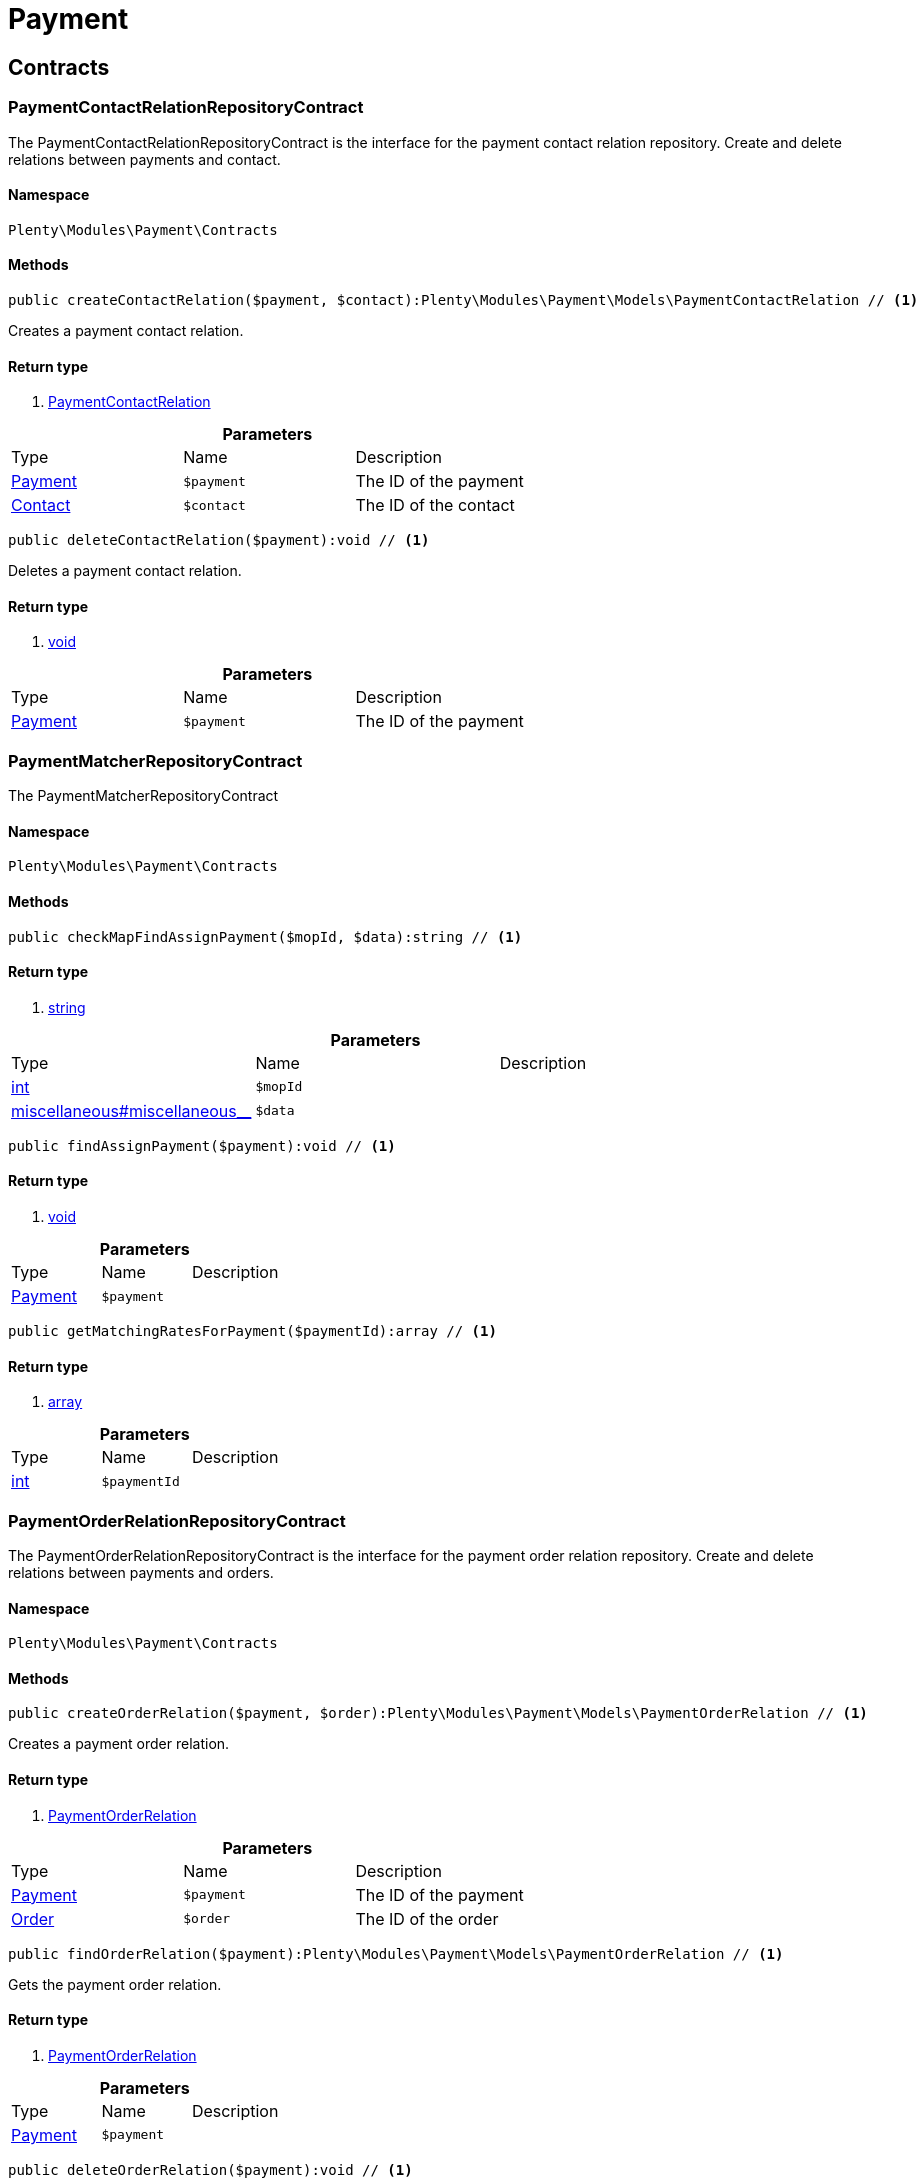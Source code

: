 :table-caption!:
:example-caption!:
:source-highlighter: prettify

[[payment_payment]]
= Payment

[[payment_payment_contracts]]
==  Contracts
=== PaymentContactRelationRepositoryContract

The PaymentContactRelationRepositoryContract is the interface for the payment contact relation repository. Create and delete relations between payments and contact.


==== Namespace

`Plenty\Modules\Payment\Contracts`






==== Methods

[source%nowrap, php]
----

public createContactRelation($payment, $contact):Plenty\Modules\Payment\Models\PaymentContactRelation // <1>

----


    
Creates a payment contact relation.


==== Return type
    
<1> link:payment#payment_models_paymentcontactrelation[PaymentContactRelation^]

    

.*Parameters*
|===
|Type |Name |Description
|link:payment#payment_models_payment[Payment^]

a|`$payment`
|The ID of the payment

|link:account#account_models_contact[Contact^]

a|`$contact`
|The ID of the contact
|===


[source%nowrap, php]
----

public deleteContactRelation($payment):void // <1>

----


    
Deletes a payment contact relation.


==== Return type
    
<1> link:miscellaneous#miscellaneous__void[void^]

    

.*Parameters*
|===
|Type |Name |Description
|link:payment#payment_models_payment[Payment^]

a|`$payment`
|The ID of the payment
|===



=== PaymentMatcherRepositoryContract

The PaymentMatcherRepositoryContract


==== Namespace

`Plenty\Modules\Payment\Contracts`






==== Methods

[source%nowrap, php]
----

public checkMapFindAssignPayment($mopId, $data):string // <1>

----


    



==== Return type
    
<1> link:http://php.net/string[string^]
    

.*Parameters*
|===
|Type |Name |Description
|link:http://php.net/int[int^]
a|`$mopId`
|

|link:miscellaneous#miscellaneous__[^]

a|`$data`
|
|===


[source%nowrap, php]
----

public findAssignPayment($payment):void // <1>

----


    



==== Return type
    
<1> link:miscellaneous#miscellaneous__void[void^]

    

.*Parameters*
|===
|Type |Name |Description
|link:payment#payment_models_payment[Payment^]

a|`$payment`
|
|===


[source%nowrap, php]
----

public getMatchingRatesForPayment($paymentId):array // <1>

----


    



==== Return type
    
<1> link:http://php.net/array[array^]
    

.*Parameters*
|===
|Type |Name |Description
|link:http://php.net/int[int^]
a|`$paymentId`
|
|===



=== PaymentOrderRelationRepositoryContract

The PaymentOrderRelationRepositoryContract is the interface for the payment order relation repository. Create and delete relations between payments and orders.


==== Namespace

`Plenty\Modules\Payment\Contracts`






==== Methods

[source%nowrap, php]
----

public createOrderRelation($payment, $order):Plenty\Modules\Payment\Models\PaymentOrderRelation // <1>

----


    
Creates a payment order relation.


==== Return type
    
<1> link:payment#payment_models_paymentorderrelation[PaymentOrderRelation^]

    

.*Parameters*
|===
|Type |Name |Description
|link:payment#payment_models_payment[Payment^]

a|`$payment`
|The ID of the payment

|link:order#order_models_order[Order^]

a|`$order`
|The ID of the order
|===


[source%nowrap, php]
----

public findOrderRelation($payment):Plenty\Modules\Payment\Models\PaymentOrderRelation // <1>

----


    
Gets the payment order relation.


==== Return type
    
<1> link:payment#payment_models_paymentorderrelation[PaymentOrderRelation^]

    

.*Parameters*
|===
|Type |Name |Description
|link:payment#payment_models_payment[Payment^]

a|`$payment`
|
|===


[source%nowrap, php]
----

public deleteOrderRelation($payment):void // <1>

----


    
Deletes a payment order relation.


==== Return type
    
<1> link:miscellaneous#miscellaneous__void[void^]

    

.*Parameters*
|===
|Type |Name |Description
|link:payment#payment_models_payment[Payment^]

a|`$payment`
|The ID of the payment
|===


[source%nowrap, php]
----

public createOrderRelationWithValidation($paymentId, $orderId):Plenty\Modules\Payment\Models\PaymentOrderRelation // <1>

----


    
Assign a payment to an order ID if order ID is valid and order ID doesn&#039;t have a payment assigned.


==== Return type
    
<1> link:payment#payment_models_paymentorderrelation[PaymentOrderRelation^]

    

.*Parameters*
|===
|Type |Name |Description
|link:http://php.net/int[int^]
a|`$paymentId`
|

|link:http://php.net/int[int^]
a|`$orderId`
|
|===


[source%nowrap, php]
----

public autoAssignPayments($paymentIds):array // <1>

----


    
Bulk auto assign payments


==== Return type
    
<1> link:http://php.net/array[array^]
    

.*Parameters*
|===
|Type |Name |Description
|link:http://php.net/array[array^]
a|`$paymentIds`
|
|===



=== PaymentPropertyRepositoryContract

The PaymentPropertyRepositoryContract is the interface for the payment property repository. List, get, create and update payment properties.


==== Namespace

`Plenty\Modules\Payment\Contracts`






==== Methods

[source%nowrap, php]
----

public all():array // <1>

----


    
Lists properties.


==== Return type
    
<1> link:http://php.net/array[array^]
    

[source%nowrap, php]
----

public findByPropertyId($propertyId):array // <1>

----


    
Gets a property. The ID of the payment property must be specified.


==== Return type
    
<1> link:http://php.net/array[array^]
    

.*Parameters*
|===
|Type |Name |Description
|link:http://php.net/int[int^]
a|`$propertyId`
|The ID of the payment property
|===


[source%nowrap, php]
----

public allByPaymentId($paymentId):array // <1>

----


    
Lists properties of a payment. The ID of the payment must be specified.


==== Return type
    
<1> link:http://php.net/array[array^]
    

.*Parameters*
|===
|Type |Name |Description
|link:http://php.net/int[int^]
a|`$paymentId`
|The ID of the payment
|===


[source%nowrap, php]
----

public allByTypeId($typeId):array // <1>

----


    
Lists properties of a property type. The ID of the property type must be specified.


==== Return type
    
<1> link:http://php.net/array[array^]
    

.*Parameters*
|===
|Type |Name |Description
|link:http://php.net/int[int^]
a|`$typeId`
|The ID of the payment property type. The following property types are available:
<ul>
    <li>Transaction ID = 1</li>
    <li>Reference ID = 2</li>
    <li>Booking text = 3</li>
    <li>Transaction password = 4</li>
    <li>Transaction code = 5</li>
    <li>Authorisation ID = 6</li>
    <li>Capture ID = 7</li>
    <li>Refund ID = 8</li>
    <li>Credit note ID = 9</li>
    <li>Order reference = 10</li>
    <li>Name of the sender = 11</li>
    <li>Email of the sender = 12</li>
    <li>The sender's sort code = 13</li>
    <li>The sender's bank name = 14</li>
    <li>The sender's bank account number = 15</li>
    <li>The holder of the bank account = 16</li>
    <li>The country of the sender's bank account = 17</li>
    <li>The sender's IBAN = 18</li>
    <li>The sender's BIC = 19</li>
    <li>Name of the recipient = 20</li>
    <li>The recipient's bank account = 21</li>
    <li>Reference text of the payment = 22</li>
    <li>Payment origin = 23</li>
    <li>Shipping address ID = 24</li>
    <li>Invoice address ID = 25</li>
    <li>Item buyer = 26</li>
    <li>Item number = 27</li>
    <li>Item transaction ID = 28</li>
    <li>External transaction type = 29</li>
    <li>External transaction status = 30</li>
</ul>
|===


[source%nowrap, php]
----

public findByCreatedDateInterval($startDate, $endDate):array // <1>

----


    
Lists properties by creation date. The start and the end of the date range must be specified.


==== Return type
    
<1> link:http://php.net/array[array^]
    

.*Parameters*
|===
|Type |Name |Description
|link:http://php.net/string[string^]
a|`$startDate`
|The start date of the date range for the date of creation of the property

|link:http://php.net/string[string^]
a|`$endDate`
|The end date of the date range for the date of creation of the property
|===


[source%nowrap, php]
----

public createProperty($data):Plenty\Modules\Payment\Models\PaymentProperty // <1>

----


    
Creates a payment property.


==== Return type
    
<1> link:payment#payment_models_paymentproperty[PaymentProperty^]

    

.*Parameters*
|===
|Type |Name |Description
|link:miscellaneous#miscellaneous__[^]

a|`$data`
|
|===


[source%nowrap, php]
----

public changeProperty($data):Plenty\Modules\Payment\Models\PaymentProperty // <1>

----


    
Updates a payment property.


==== Return type
    
<1> link:payment#payment_models_paymentproperty[PaymentProperty^]

    

.*Parameters*
|===
|Type |Name |Description
|link:payment#payment_models_paymentproperty[PaymentProperty^]

a|`$data`
|
|===



=== PaymentPropertyTypeNameRepositoryContract

The PaymentPropertyTypeNameRepositoryContract is the interface for the repository of payment property type names. List, get, create and update payment property names.


==== Namespace

`Plenty\Modules\Payment\Contracts`






==== Methods

[source%nowrap, php]
----

public allTypeNames($lang):array // <1>

----


    
Lists payment property type names. The language of the property type names must be specified.


==== Return type
    
<1> link:http://php.net/array[array^]
    

.*Parameters*
|===
|Type |Name |Description
|link:http://php.net/string[string^]
a|`$lang`
|The language of the payment property type name
|===


[source%nowrap, php]
----

public findByNameId($nameId):array // <1>

----


    
Finds a payment property type name. The ID of the payment property type name must be specified.


==== Return type
    
<1> link:http://php.net/array[array^]
    

.*Parameters*
|===
|Type |Name |Description
|link:http://php.net/int[int^]
a|`$nameId`
|The ID of the payment property type name
|===


[source%nowrap, php]
----

public createTypeName($data):Plenty\Modules\Payment\Models\PaymentPropertyTypeName // <1>

----


    
Creates a payment property type name.


==== Return type
    
<1> link:payment#payment_models_paymentpropertytypename[PaymentPropertyTypeName^]

    

.*Parameters*
|===
|Type |Name |Description
|link:miscellaneous#miscellaneous__[^]

a|`$data`
|
|===


[source%nowrap, php]
----

public changeProperty($data):array // <1>

----


    
Updates a payment property type name.


==== Return type
    
<1> link:http://php.net/array[array^]
    

.*Parameters*
|===
|Type |Name |Description
|link:miscellaneous#miscellaneous__[^]

a|`$data`
|
|===



=== PaymentPropertyTypeRepositoryContract

The PaymentPropertyTypeRepositoryContract is the interface for the payment property type repository. List, get, create and update payment properties.


==== Namespace

`Plenty\Modules\Payment\Contracts`






==== Methods

[source%nowrap, php]
----

public allTypes($lang):array // <1>

----


    
Lists payment property types. The language of the property type must be specified.


==== Return type
    
<1> link:http://php.net/array[array^]
    

.*Parameters*
|===
|Type |Name |Description
|link:http://php.net/string[string^]
a|`$lang`
|The language of the payment property type
|===


[source%nowrap, php]
----

public findTypesById($id, $lang):array // <1>

----


    
Gets a payment property type. The ID of the property type must be specified.


==== Return type
    
<1> link:http://php.net/array[array^]
    

.*Parameters*
|===
|Type |Name |Description
|link:http://php.net/int[int^]
a|`$id`
|The ID of the payment property type. The following property types are available:
<ul>
    <li>Transaction ID = 1</li>
    <li>Reference ID = 2</li>
    <li>Booking text = 3</li>
    <li>Transaction password = 4</li>
    <li>Transaction code = 5</li>
    <li>Authorisation ID = 6</li>
    <li>Capture ID = 7</li>
    <li>Refund ID = 8</li>
    <li>Credit note ID = 9</li>
    <li>Order reference = 10</li>
    <li>Name of the sender = 11</li>
    <li>Email of the sender = 12</li>
    <li>The sender's sort code = 13</li>
    <li>The sender's bank name = 14</li>
    <li>The sender's bank account number = 15</li>
    <li>The holder of the bank account = 16</li>
    <li>The country of the sender's bank account = 17</li>
    <li>The sender's IBAN = 18</li>
    <li>The sender's BIC = 19</li>
    <li>Name of the recipient = 20</li>
    <li>The recipient's bank account = 21</li>
    <li>Reference text of the payment = 22</li>
    <li>Payment origin = 23</li>
    <li>Shipping address ID = 24</li>
    <li>Invoice address ID = 25</li>
    <li>Item buyer = 26</li>
    <li>Item number = 27</li>
    <li>Item transaction ID = 28</li>
    <li>External transaction type = 29</li>
    <li>External transaction status = 30</li>
</ul>

|link:http://php.net/string[string^]
a|`$lang`
|The language of the payment property type
|===


[source%nowrap, php]
----

public createType($data):Plenty\Modules\Payment\Models\PaymentPropertyType // <1>

----


    
Creates a payment property type.


==== Return type
    
<1> link:payment#payment_models_paymentpropertytype[PaymentPropertyType^]

    

.*Parameters*
|===
|Type |Name |Description
|link:miscellaneous#miscellaneous__[^]

a|`$data`
|
|===


[source%nowrap, php]
----

public changeProperty($data):Plenty\Modules\Payment\Models\PaymentPropertyType // <1>

----


    
Updates a payment property type.


==== Return type
    
<1> link:payment#payment_models_paymentpropertytype[PaymentPropertyType^]

    

.*Parameters*
|===
|Type |Name |Description
|link:miscellaneous#miscellaneous__[^]

a|`$data`
|
|===



=== PaymentRepositoryContract

The PaymentRepositoryContract is the interface for the payment repository. List, get, create and update payments. Payments can come into plentymarkets automatically or can be booked manually. Existing payments can be filtered by payment method, by ID, by payment status, by transaction type, by order or by date. Existing payments can also be updated.


==== Namespace

`Plenty\Modules\Payment\Contracts`






==== Methods

[source%nowrap, php]
----

public getAll($itemsPerPage = 50, $page = 1):array // <1>

----


    
Lists payments.


==== Return type
    
<1> link:http://php.net/array[array^]
    

.*Parameters*
|===
|Type |Name |Description
|link:http://php.net/int[int^]
a|`$itemsPerPage`
|The number of items to list per page

|link:http://php.net/int[int^]
a|`$page`
|The page of results to search for
|===


[source%nowrap, php]
----

public search($page = 1, $itemsPerPage = \Plenty\Modules\Payment\Models\Payment::MAX_ITEMS_PER_PAGE, $with = []):Plenty\Repositories\Models\PaginatedResult // <1>

----


    



==== Return type
    
<1> link:miscellaneous#miscellaneous_models_paginatedresult[PaginatedResult^]

    

.*Parameters*
|===
|Type |Name |Description
|link:http://php.net/int[int^]
a|`$page`
|The shown page. Default value is 1.

|link:http://php.net/int[int^]
a|`$itemsPerPage`
|The items shown per page. Default value is 50.

|link:http://php.net/array[array^]
a|`$with`
|The relations to be loaded.
|===


[source%nowrap, php]
----

public getPaymentById($paymentId):Plenty\Modules\Payment\Models\Payment // <1>

----


    
Gets a payment. The ID of the payment must be specified.


==== Return type
    
<1> link:payment#payment_models_payment[Payment^]

    

.*Parameters*
|===
|Type |Name |Description
|link:http://php.net/int[int^]
a|`$paymentId`
|The ID of the payment
|===


[source%nowrap, php]
----

public getPaymentsByMethodId($methodId, $itemsPerPage = 50, $page = 1):array // <1>

----


    
Lists payments of a payment method. The ID of the payment method must be specified.


==== Return type
    
<1> link:http://php.net/array[array^]
    

.*Parameters*
|===
|Type |Name |Description
|link:http://php.net/int[int^]
a|`$methodId`
|The ID of the payment method

|link:http://php.net/int[int^]
a|`$itemsPerPage`
|The number of items to list per page

|link:http://php.net/int[int^]
a|`$page`
|The page of results to search for
|===


[source%nowrap, php]
----

public getPaymentsByStatusId($statusId, $itemsPerPage = 50, $page = 1):array // <1>

----


    
Lists payments of a payment status. The ID of the payment status must be specified.


==== Return type
    
<1> link:http://php.net/array[array^]
    

.*Parameters*
|===
|Type |Name |Description
|link:http://php.net/int[int^]
a|`$statusId`
|The ID of the payment status

|link:http://php.net/int[int^]
a|`$itemsPerPage`
|The number of items to list per page

|link:http://php.net/int[int^]
a|`$page`
|The page of results to search for
|===


[source%nowrap, php]
----

public getPaymentsByTransactionType($transactionType, $itemsPerPage = 50, $page = 1):array // <1>

----


    
Lists payments of a transaction type. The transaction type must be specified.


==== Return type
    
<1> link:http://php.net/array[array^]
    

.*Parameters*
|===
|Type |Name |Description
|link:http://php.net/int[int^]
a|`$transactionType`
|The transaction type of the payment

|link:http://php.net/int[int^]
a|`$itemsPerPage`
|The number of items to list per page

|link:http://php.net/int[int^]
a|`$page`
|The page of results to search for
|===


[source%nowrap, php]
----

public getPaymentsByOrderId($orderId):array // <1>

----


    
Lists payments of an order. The ID of the order must be specified.


==== Return type
    
<1> link:http://php.net/array[array^]
    

.*Parameters*
|===
|Type |Name |Description
|link:http://php.net/int[int^]
a|`$orderId`
|The ID of the order
|===


[source%nowrap, php]
----

public getPaymentsByImportDateInterval($startDate, $endDate, $itemsPerPage = 50, $page = 1):array // <1>

----


    
Lists payments by import date. The start and the end of the date range must be specified.


==== Return type
    
<1> link:http://php.net/array[array^]
    

.*Parameters*
|===
|Type |Name |Description
|link:http://php.net/string[string^]
a|`$startDate`
|The start date of the date range for the import date of the payment

|link:http://php.net/string[string^]
a|`$endDate`
|The end date of the date range for the import date of the payment

|link:http://php.net/int[int^]
a|`$itemsPerPage`
|The number of items to list per page

|link:http://php.net/int[int^]
a|`$page`
|The page of results to search for
|===


[source%nowrap, php]
----

public getPaymentsByEntryDateInterval($startDate, $endDate, $itemsPerPage = 50, $page = 1):array // <1>

----


    
Lists payments by entry date. The start and the end of the date range must be specified.


==== Return type
    
<1> link:http://php.net/array[array^]
    

.*Parameters*
|===
|Type |Name |Description
|link:http://php.net/string[string^]
a|`$startDate`
|The start date of the date range for the entry date of the payment

|link:http://php.net/string[string^]
a|`$endDate`
|The end date of the date range for the entry date of the payment

|link:http://php.net/int[int^]
a|`$itemsPerPage`
|The number of items to list per page

|link:http://php.net/int[int^]
a|`$page`
|The page of results to search for
|===


[source%nowrap, php]
----

public getPaymentsByPropertyTypeAndValue($propertyTypeId, $propertyValue, $itemsPerPage = 50, $page = 1):void // <1>

----


    
Lists payments by payment property type and value.


==== Return type
    
<1> link:miscellaneous#miscellaneous__void[void^]

    

.*Parameters*
|===
|Type |Name |Description
|link:http://php.net/int[int^]
a|`$propertyTypeId`
|The property type

|link:miscellaneous#miscellaneous__[^]

a|`$propertyValue`
|The property value

|link:http://php.net/int[int^]
a|`$itemsPerPage`
|The number of items to list per page

|link:http://php.net/int[int^]
a|`$page`
|The page of results to search for
|===


[source%nowrap, php]
----

public createPayment($data):Plenty\Modules\Payment\Models\Payment // <1>

----


    
Creates a payment.


==== Return type
    
<1> link:payment#payment_models_payment[Payment^]

    

.*Parameters*
|===
|Type |Name |Description
|link:miscellaneous#miscellaneous__[^]

a|`$data`
|
|===


[source%nowrap, php]
----

public updatePayment($data):Plenty\Modules\Payment\Models\Payment // <1>

----


    
Updates a payment.


==== Return type
    
<1> link:payment#payment_models_payment[Payment^]

    

.*Parameters*
|===
|Type |Name |Description
|link:miscellaneous#miscellaneous__[^]

a|`$data`
|
|===


[source%nowrap, php]
----

public getStatusConstants():array // <1>

----


    



==== Return type
    
<1> link:http://php.net/array[array^]
    

[source%nowrap, php]
----

public getOriginConstants():array // <1>

----


    



==== Return type
    
<1> link:http://php.net/array[array^]
    

[source%nowrap, php]
----

public deletePayment($paymentId):void // <1>

----


    



==== Return type
    
<1> link:miscellaneous#miscellaneous__void[void^]

    

.*Parameters*
|===
|Type |Name |Description
|link:http://php.net/int[int^]
a|`$paymentId`
|
|===


[source%nowrap, php]
----

public splitAndAssignPayment($paymentId, $orderIds):bool // <1>

----


    
Split and assign a payment to given order IDs


==== Return type
    
<1> link:http://php.net/bool[bool^]
    

.*Parameters*
|===
|Type |Name |Description
|link:http://php.net/int[int^]
a|`$paymentId`
|

|link:http://php.net/array[array^]
a|`$orderIds`
|
|===


[source%nowrap, php]
----

public deletePayments($paymentIds):array // <1>

----


    
Bulk delete payments.


==== Return type
    
<1> link:http://php.net/array[array^]
    

.*Parameters*
|===
|Type |Name |Description
|link:http://php.net/array[array^]
a|`$paymentIds`
|An array containing payment ids. Eg: [ids => [1, 2, 3]]
|===


[source%nowrap, php]
----

public clearCriteria():void // <1>

----


    
Resets all Criteria filters by creating a new instance of the builder object.


==== Return type
    
<1> link:miscellaneous#miscellaneous__void[void^]

    

[source%nowrap, php]
----

public applyCriteriaFromFilters():void // <1>

----


    
Applies criteria classes to the current repository.


==== Return type
    
<1> link:miscellaneous#miscellaneous__void[void^]

    

[source%nowrap, php]
----

public setFilters($filters = []):void // <1>

----


    
Sets the filter array.


==== Return type
    
<1> link:miscellaneous#miscellaneous__void[void^]

    

.*Parameters*
|===
|Type |Name |Description
|link:http://php.net/array[array^]
a|`$filters`
|
|===


[source%nowrap, php]
----

public getFilters():void // <1>

----


    
Returns the filter array.


==== Return type
    
<1> link:miscellaneous#miscellaneous__void[void^]

    

[source%nowrap, php]
----

public getConditions():void // <1>

----


    
Returns a collection of parsed filters as Condition object


==== Return type
    
<1> link:miscellaneous#miscellaneous__void[void^]

    

[source%nowrap, php]
----

public clearFilters():void // <1>

----


    
Clears the filter array.


==== Return type
    
<1> link:miscellaneous#miscellaneous__void[void^]

    

[[payment_payment_models]]
==  Models
=== Payment

The payment model


==== Namespace

`Plenty\Modules\Payment\Models`





.Properties
|===
|Type |Name |Description

|link:http://php.net/int[int^]
    |id
    |The ID of the payment
|link:http://php.net/float[float^]
    |amount
    |The amount of the payment
|link:http://php.net/float[float^]
    |exchangeRatio
    |The exchange rate. Exchange rates are used if the default currency saved in plentymarkets differs from the currency of the order.
|link:http://php.net/int[int^]
    |parentId
    |The ID of the parent payment
|link:http://php.net/int[int^]
    |deleted
    |A deleted payment. Deleted payments have the value 1 and are not displayed in the plentymarkets back end.
|link:http://php.net/int[int^]
    |unaccountable
    |An unassigned payment. Unassigned payments have the value 1.
|link:http://php.net/string[string^]
    |currency
    |The currency of the payment in ISO 4217 code.
|link:http://php.net/string[string^]
    |type
    |The payment type. Available types are credit and debit.
|link:http://php.net/string[string^]
    |hash
    |The hash code of the payment. The hash code consists of 32 characters and is automatically generated.
|link:http://php.net/int[int^]
    |origin
    |The origin of the payment. The following origins are available:
<ul>
    <li>Undefined = 0</li>
    <li>System = 1</li>
    <li>Manually = 2</li>
    <li>SOAP = 3</li>
    <li>Import = 4</li>
    <li>Split payment = 5</li>
    <li>Plugin = 6</li>
    <li>POS = 7</li>
</ul>
|link:http://php.net/string[string^]
    |receivedAt
    |The time the payment was received
|link:http://php.net/string[string^]
    |importedAt
    |The time the payment was imported
|link:http://php.net/int[int^]
    |status
    |The <a href="https://developers.plentymarkets.com/rest-doc/introduction#payment-statuses"  target="_blank">status</a> of the payment
|link:http://php.net/int[int^]
    |transactionType
    |The transaction type of the payment. The following transaction types are available:
<ul>
    <li>Interim transaction report = 1</li>
    <li>Booked payment = 2</li>
    <li>Split payment = 3</li>
</ul>
|link:http://php.net/int[int^]
    |mopId
    |The ID of the payment method
|link:payment#payment_models_payment[Payment^]

    |parent
    |The parent payment
|link:miscellaneous#miscellaneous__[^]

    |children
    |
|link:payment#payment_models_paymentmethod[PaymentMethod^]

    |method
    |The payment method
|link:payment#payment_models_paymentorderrelation[PaymentOrderRelation^]

    |order
    |
|link:http://php.net/array[array^]
    |histories
    |The payment history
|link:http://php.net/array[array^]
    |properties
    |The properties of the payment
|link:http://php.net/bool[bool^]
    |regenerateHash
    |If $regenerateHash is true, regenerate the payment hash value. Default is false.
|link:http://php.net/bool[bool^]
    |updateOrderPaymentStatus
    |If $updateOrderPaymentStatus is true, update the order payment status. Default is false.
|link:http://php.net/bool[bool^]
    |isSystemCurrency
    |If $isSystemCurrency is false, the value will be converted to the standard currency with the provided exchange rate. If $isSystemCurrency is false, the value is not converted. Default is true.
|===


==== Methods

[source%nowrap, php]
----

public toArray()

----


    
Returns this model as an array.




=== PaymentContactRelation

The payment contact relation model


==== Namespace

`Plenty\Modules\Payment\Models`





.Properties
|===
|Type |Name |Description

|link:http://php.net/int[int^]
    |id
    |The ID of the payment order relation
|link:http://php.net/int[int^]
    |paymentId
    |The ID of the payment
|link:http://php.net/int[int^]
    |contactId
    |The ID of the contact
|link:http://php.net/string[string^]
    |assignedAt
    |The time the payment contact relation was assigned
|===


==== Methods

[source%nowrap, php]
----

public toArray()

----


    
Returns this model as an array.




=== PaymentOrderRelation

The payment order relation model


==== Namespace

`Plenty\Modules\Payment\Models`





.Properties
|===
|Type |Name |Description

|link:http://php.net/int[int^]
    |id
    |The ID of the payment order relation
|link:http://php.net/int[int^]
    |paymentId
    |The ID of the payment
|link:http://php.net/int[int^]
    |orderId
    |The ID of the order
|link:http://php.net/string[string^]
    |assignedAt
    |The time the payment order relation was assigned
|===


==== Methods

[source%nowrap, php]
----

public toArray()

----


    
Returns this model as an array.




=== PaymentProperty

The payment property model


==== Namespace

`Plenty\Modules\Payment\Models`





.Properties
|===
|Type |Name |Description

|link:http://php.net/int[int^]
    |id
    |The ID of the payment property
|link:http://php.net/int[int^]
    |paymentId
    |The ID of the payment
|link:http://php.net/int[int^]
    |typeId
    |The ID of the property type. The following property types are available:
<ul>
    <li>Transaction ID = 1</li>
    <li>Reference ID = 2</li>
    <li>Booking text = 3</li>
    <li>Transaction password = 4</li>
    <li>Transaction code = 5</li>
    <li>Authorisation ID = 6</li>
    <li>Capture ID = 7</li>
    <li>Refund ID = 8</li>
    <li>Credit note ID = 9</li>
    <li>Order reference = 10</li>
    <li>Name of the sender = 11</li>
    <li>Email of the sender = 12</li>
    <li>The sender's sort code = 13</li>
    <li>The sender's bank name = 14</li>
    <li>The sender's bank account number = 15</li>
    <li>The holder of the bank account = 16</li>
    <li>The country of the sender's bank account = 17</li>
    <li>The sender's IBAN = 18</li>
    <li>The sender's BIC = 19</li>
    <li>Name of the recipient = 20</li>
    <li>The recipient's bank account = 21</li>
    <li>Reference text of the payment = 22</li>
    <li>Payment origin = 23</li>
    <li>Shipping address ID = 24</li>
    <li>Invoice address ID = 25</li>
    <li>Item buyer = 26</li>
    <li>Item number = 27</li>
    <li>Item transaction ID = 28</li>
    <li>External transaction type = 29</li>
    <li>External transaction status = 30</li>
    <li>The receiver's IBAN = 31</li>
    <li>The receiver's BIC = 32</li>
    <li>Transaction fee = 33</li>
    <li>Transaction lifespan = 34</li>
    <li>Matching rate = 36</li>
</ul>
|link:http://php.net/string[string^]
    |value
    |The value of the property type
|link:payment#payment_models_payment[Payment^]

    |payment
    |
|link:payment#payment_models_paymentpropertytype[PaymentPropertyType^]

    |type
    |
|===


==== Methods

[source%nowrap, php]
----

public toArray()

----


    
Returns this model as an array.




=== PaymentPropertyType

The payment property type model


==== Namespace

`Plenty\Modules\Payment\Models`





.Properties
|===
|Type |Name |Description

|link:http://php.net/int[int^]
    |id
    |The ID of the property type
|link:http://php.net/int[int^]
    |erasable
    |Specifies whether the property type can be deleted. Property types that can be deleted have the value 1. Default property types cannot be deleted.
|link:http://php.net/int[int^]
    |position
    |The position number of the property type
|link:payment#payment_models_paymentpropertytypename[PaymentPropertyTypeName^]

    |name
    |The name of the property type
|===


==== Methods

[source%nowrap, php]
----

public toArray()

----


    
Returns this model as an array.




=== PaymentPropertyTypeName

The payment property type name model


==== Namespace

`Plenty\Modules\Payment\Models`





.Properties
|===
|Type |Name |Description

|link:http://php.net/int[int^]
    |id
    |The ID of the name of the property type
|link:http://php.net/int[int^]
    |typeId
    |The ID of the property type
|link:http://php.net/string[string^]
    |lang
    |The language of the name of the property type
|link:http://php.net/string[string^]
    |name
    |The name of the property type
|===


==== Methods

[source%nowrap, php]
----

public toArray()

----


    
Returns this model as an array.



[[payment_events]]
= Events

[[payment_events_checkout]]
==  Checkout
=== ExecutePayment

The event is triggered when a payment is executed.


==== Namespace

`Plenty\Modules\Payment\Events\Checkout`






==== Methods

[source%nowrap, php]
----

public setOrderId($orderId):Plenty\Modules\Payment\Events\Checkout // <1>

----


    
Updates the ID of the order in the checkout. The ID must be specified.


==== Return type
    
<1> link:payment#payment_events_checkout[Checkout^]

    

.*Parameters*
|===
|Type |Name |Description
|link:http://php.net/int[int^]
a|`$orderId`
|The ID of the order
|===


[source%nowrap, php]
----

public getOrderId():int // <1>

----


    
Gets the ID of the order.


==== Return type
    
<1> link:http://php.net/int[int^]
    

[source%nowrap, php]
----

public setMop($mop):Plenty\Modules\Payment\Events\Checkout // <1>

----


    
Updates the ID of the payment method. The ID must be specified.


==== Return type
    
<1> link:payment#payment_events_checkout[Checkout^]

    

.*Parameters*
|===
|Type |Name |Description
|link:http://php.net/int[int^]
a|`$mop`
|The ID of the payment method
|===


[source%nowrap, php]
----

public getMop():int // <1>

----


    
Gets the ID of the payment method.


==== Return type
    
<1> link:http://php.net/int[int^]
    

[source%nowrap, php]
----

public setType($type):Plenty\Modules\Payment\Events\Checkout // <1>

----


    
Updates the content type.


==== Return type
    
<1> link:payment#payment_events_checkout[Checkout^]

    

.*Parameters*
|===
|Type |Name |Description
|link:http://php.net/string[string^]
a|`$type`
|The <a href="https://developers.plentymarkets.com/dev-doc/payment-plugins#payment-prepare-payment">content type</a> of the payment plugin
|===


[source%nowrap, php]
----

public getType():string // <1>

----


    
Gets the content type.


==== Return type
    
<1> link:http://php.net/string[string^]
    

[source%nowrap, php]
----

public setValue($value):Plenty\Modules\Payment\Events\Checkout // <1>

----


    
Updates the value of the content type.


==== Return type
    
<1> link:payment#payment_events_checkout[Checkout^]

    

.*Parameters*
|===
|Type |Name |Description
|link:http://php.net/string[string^]
a|`$value`
|The value of the content type
|===


[source%nowrap, php]
----

public getValue():string // <1>

----


    
Gets the value of the content type.


==== Return type
    
<1> link:http://php.net/string[string^]
    


=== GetPaymentMethodContent

The event is triggered after the payment method is selected in the checkout.


==== Namespace

`Plenty\Modules\Payment\Events\Checkout`






==== Methods

[source%nowrap, php]
----

public setMop($mop):Plenty\Modules\Payment\Events\Checkout // <1>

----


    
Updates the ID of the payment method. The ID must be specified.


==== Return type
    
<1> link:payment#payment_events_checkout[Checkout^]

    

.*Parameters*
|===
|Type |Name |Description
|link:http://php.net/int[int^]
a|`$mop`
|The ID of the payment method
|===


[source%nowrap, php]
----

public getMop():int // <1>

----


    
Gets the ID of the payment method.


==== Return type
    
<1> link:http://php.net/int[int^]
    

[source%nowrap, php]
----

public setType($type):Plenty\Modules\Payment\Events\Checkout // <1>

----


    
Updates the content type.


==== Return type
    
<1> link:payment#payment_events_checkout[Checkout^]

    

.*Parameters*
|===
|Type |Name |Description
|link:http://php.net/string[string^]
a|`$type`
|The <a href="https://developers.plentymarkets.com/dev-doc/payment-plugins#payment-prepare-payment">content type</a> of the payment plugin
|===


[source%nowrap, php]
----

public getType():string // <1>

----


    
Gets the content type.


==== Return type
    
<1> link:http://php.net/string[string^]
    

[source%nowrap, php]
----

public setValue($value):Plenty\Modules\Payment\Events\Checkout // <1>

----


    
Updates the value of the content type.


==== Return type
    
<1> link:payment#payment_events_checkout[Checkout^]

    

.*Parameters*
|===
|Type |Name |Description
|link:http://php.net/string[string^]
a|`$value`
|The value of the content type
|===


[source%nowrap, php]
----

public getValue():string // <1>

----


    
Gets the value of the content type.


==== Return type
    
<1> link:http://php.net/string[string^]
    

[source%nowrap, php]
----

public setParams($params):Plenty\Modules\Payment\Events\Checkout // <1>

----


    
Updates the parameters. The parameters must be specified.


==== Return type
    
<1> link:payment#payment_events_checkout[Checkout^]

    

.*Parameters*
|===
|Type |Name |Description
|link:miscellaneous#miscellaneous__[^]

a|`$params`
|The parameters
|===


[source%nowrap, php]
----

public getParams():void // <1>

----


    
Gets the parameters.


==== Return type
    
<1> link:miscellaneous#miscellaneous__void[void^]

    

[[payment_history]]
= History

[[payment_history_contracts]]
==  Contracts
=== PaymentHistoryRepositoryContract

The PaymentHistoryRepositoryContract is the interface for the payment history repository. Get and create the payment history.


==== Namespace

`Plenty\Modules\Payment\History\Contracts`






==== Methods

[source%nowrap, php]
----

public getByPaymentId($paymentId, $typeId):array // <1>

----


    
Gets the payment history for a payment. The ID of the payment and the ID of the payment type must be specified.


==== Return type
    
<1> link:http://php.net/array[array^]
    

.*Parameters*
|===
|Type |Name |Description
|link:http://php.net/int[int^]
a|`$paymentId`
|The ID of the payment

|link:http://php.net/int[int^]
a|`$typeId`
|The ID of the history type. The following types are available:
<ul>
    <li>Created = 1</li>
    <li>Status updated = 2</li>
    <li>Assigned = 3</li>
    <li>Detached = 4</li>
    <li>Deleted = 5</li>
    <li>Updated = 6</li>
</ul>
|===


[source%nowrap, php]
----

public createHistory($data):Plenty\Modules\Payment\History\Models\PaymentHistory // <1>

----


    
Creates the payment history.


==== Return type
    
<1> link:payment#payment_models_paymenthistory[PaymentHistory^]

    

.*Parameters*
|===
|Type |Name |Description
|link:miscellaneous#miscellaneous__[^]

a|`$data`
|
|===


[[payment_history_models]]
==  Models
=== PaymentHistory

The payment history model


==== Namespace

`Plenty\Modules\Payment\History\Models`





.Properties
|===
|Type |Name |Description

|link:http://php.net/int[int^]
    |id
    |The ID of the payment history
|link:http://php.net/int[int^]
    |paymentId
    |The ID of the payment
|link:http://php.net/int[int^]
    |typeId
    |The ID of the history type. The following types are available:
<ul>
    <li>Created = 1</li>
    <li>Status updated = 2</li>
    <li>Assigned = 3</li>
    <li>Detached = 4</li>
    <li>Deleted = 5</li>
    <li>Updated = 6</li>
</ul>
|link:http://php.net/string[string^]
    |value
    |The value of the payment history
|link:http://php.net/string[string^]
    |user
    |The user who initiated the action
|===


==== Methods

[source%nowrap, php]
----

public toArray()

----


    
Returns this model as an array.



[[payment_method]]
= Method

[[payment_method_contracts]]
==  Contracts
=== PaymentMethodContainer

The payment method container


==== Namespace

`Plenty\Modules\Payment\Method\Contracts`






==== Methods

[source%nowrap, php]
----

public register($paymentKey, $paymentMethodServiceClass, $rebuildEventClassesList):void // <1>

----


    



==== Return type
    
<1> link:miscellaneous#miscellaneous__void[void^]

    

.*Parameters*
|===
|Type |Name |Description
|link:http://php.net/string[string^]
a|`$paymentKey`
|The unique key of a payment plugin

|link:miscellaneous#miscellaneous__[^]

a|`$paymentMethodServiceClass`
|The class of the payment method. This class contains information of the payment plugin, such as the name and whether the payment method is active.

|link:http://php.net/array[array^]
a|`$rebuildEventClassesList`
|A list of events. It is checked again for the list of events whether the payment method is active.
|===


[source%nowrap, php]
----

public isRegistered($paymentKey):bool // <1>

----


    



==== Return type
    
<1> link:http://php.net/bool[bool^]
    

.*Parameters*
|===
|Type |Name |Description
|link:http://php.net/string[string^]
a|`$paymentKey`
|
|===



=== PaymentMethodRepositoryContract

The PaymentMethodRepositoryContract is the interface for the payment method repository. List, get, create and update payment methods.


==== Namespace

`Plenty\Modules\Payment\Method\Contracts`






==== Methods

[source%nowrap, php]
----

public all():array // <1>

----


    
Lists payment methods.


==== Return type
    
<1> link:http://php.net/array[array^]
    

[source%nowrap, php]
----

public allForPlugin($pluginKey):array // <1>

----


    
Lists payment methods for a plugin key. The plugin key must be specified.


==== Return type
    
<1> link:http://php.net/array[array^]
    

.*Parameters*
|===
|Type |Name |Description
|link:http://php.net/string[string^]
a|`$pluginKey`
|The plugin key
|===


[source%nowrap, php]
----

public allPluginPaymentMethods():array // <1>

----


    



==== Return type
    
<1> link:http://php.net/array[array^]
    

[source%nowrap, php]
----

public allOldPaymentMethods():array // <1>

----


    



==== Return type
    
<1> link:http://php.net/array[array^]
    

[source%nowrap, php]
----

public findByPaymentMethodId($paymentMethodId):Plenty\Modules\Payment\Method\Models\PaymentMethod // <1>

----


    
Gets a payment method. The ID of the payment method must be specified.


==== Return type
    
<1> link:payment#payment_models_paymentmethod[PaymentMethod^]

    

.*Parameters*
|===
|Type |Name |Description
|link:http://php.net/int[int^]
a|`$paymentMethodId`
|The ID of the payment method
|===


[source%nowrap, php]
----

public getPreviewList($language = null):array // <1>

----


    
Get an array with all payment methods with the ID as key and the name as value.


==== Return type
    
<1> link:http://php.net/array[array^]
    

.*Parameters*
|===
|Type |Name |Description
|link:http://php.net/string[string^]
a|`$language`
|The names will be returned in this language.
|===


[source%nowrap, php]
----

public createPaymentMethod($paymentMethodData):Plenty\Modules\Payment\Method\Models\PaymentMethod // <1>

----


    
Creates a payment method.


==== Return type
    
<1> link:payment#payment_models_paymentmethod[PaymentMethod^]

    

.*Parameters*
|===
|Type |Name |Description
|link:miscellaneous#miscellaneous__[^]

a|`$paymentMethodData`
|
|===


[source%nowrap, php]
----

public updateName($paymentMethodData):Plenty\Modules\Payment\Method\Models\PaymentMethod // <1>

----


    
Updates the payment method name.


==== Return type
    
<1> link:payment#payment_models_paymentmethod[PaymentMethod^]

    

.*Parameters*
|===
|Type |Name |Description
|link:miscellaneous#miscellaneous__[^]

a|`$paymentMethodData`
|
|===


[source%nowrap, php]
----

public preparePaymentMethod($mop):array // <1>

----


    
Prepares a payment method. The ID of the payment method must be specified.


==== Return type
    
<1> link:http://php.net/array[array^]
    

.*Parameters*
|===
|Type |Name |Description
|link:http://php.net/int[int^]
a|`$mop`
|The ID of the payment method
|===


[source%nowrap, php]
----

public executePayment($mop, $orderId):array // <1>

----


    
Executes a payment. The ID of the payment method and the ID of the order must be specified.


==== Return type
    
<1> link:http://php.net/array[array^]
    

.*Parameters*
|===
|Type |Name |Description
|link:http://php.net/int[int^]
a|`$mop`
|The ID of the payment method

|link:http://php.net/int[int^]
a|`$orderId`
|The ID of the order
|===


[source%nowrap, php]
----

public listBackendSearchable($lang):array // <1>

----


    
List all payment methods which are searchable for the backend


==== Return type
    
<1> link:http://php.net/array[array^]
    

.*Parameters*
|===
|Type |Name |Description
|link:http://php.net/string[string^]
a|`$lang`
|
|===


[source%nowrap, php]
----

public listBackendActive($lang):array // <1>

----


    
List all payment methods which are active for the backend


==== Return type
    
<1> link:http://php.net/array[array^]
    

.*Parameters*
|===
|Type |Name |Description
|link:http://php.net/string[string^]
a|`$lang`
|
|===


[source%nowrap, php]
----

public listBackendIcon():array // <1>

----


    
List all payment methods backend icon


==== Return type
    
<1> link:http://php.net/array[array^]
    

[source%nowrap, php]
----

public listCanHandleSubscriptions($lang):array // <1>

----


    
List all payment methods which can handle subscriptions


==== Return type
    
<1> link:http://php.net/array[array^]
    

.*Parameters*
|===
|Type |Name |Description
|link:http://php.net/string[string^]
a|`$lang`
|
|===


[source%nowrap, php]
----

public listAllActive($lang):array // <1>

----


    
List all payment methods which are active


==== Return type
    
<1> link:http://php.net/array[array^]
    

.*Parameters*
|===
|Type |Name |Description
|link:http://php.net/string[string^]
a|`$lang`
|
|===



=== PaymentMethodService

Deprecated: The payment method service


==== Namespace

`Plenty\Modules\Payment\Method\Contracts`






==== Methods

[source%nowrap, php]
----

public isBackendSearchable():bool // <1>

----


    
Is this payment method searchable in the backend?


==== Return type
    
<1> link:http://php.net/bool[bool^]
    

[source%nowrap, php]
----

public isBackendActive():bool // <1>

----


    
Is this payment method active in the backend?


==== Return type
    
<1> link:http://php.net/bool[bool^]
    

[source%nowrap, php]
----

public getBackendName($lang):string // <1>

----


    
Get the backend name of the payment method


==== Return type
    
<1> link:http://php.net/string[string^]
    

.*Parameters*
|===
|Type |Name |Description
|link:http://php.net/string[string^]
a|`$lang`
|
|===


[source%nowrap, php]
----

public canHandleSubscriptions():bool // <1>

----


    
Can this payment method handle subscriptions?


==== Return type
    
<1> link:http://php.net/bool[bool^]
    

[[payment_method_models]]
==  Models
=== PaymentMethod

The payment method model


==== Namespace

`Plenty\Modules\Payment\Method\Models`





.Properties
|===
|Type |Name |Description

|link:http://php.net/int[int^]
    |id
    |The ID of the payment method
|link:http://php.net/string[string^]
    |pluginKey
    |The plugin key of the payment method
|link:http://php.net/string[string^]
    |paymentKey
    |The payment key of the payment method
|link:http://php.net/string[string^]
    |name
    |The name of the payment method
|===


==== Methods

[source%nowrap, php]
----

public toArray()

----


    
Returns this model as an array.



[[payment_method_services]]
==  Services
=== PaymentMethodBaseService

The payment method service


==== Namespace

`Plenty\Modules\Payment\Method\Services`






==== Methods

[source%nowrap, php]
----

public isActive():bool // <1>

----


    
Determine if the payment method is active for the frontend


==== Return type
    
<1> link:http://php.net/bool[bool^]
    

[source%nowrap, php]
----

public getName($lang = &quot;&quot;):string // <1>

----


    
Return the frontend name of the payment method according to the language


==== Return type
    
<1> link:http://php.net/string[string^]
    

.*Parameters*
|===
|Type |Name |Description
|link:http://php.net/string[string^]
a|`$lang`
|
|===


[source%nowrap, php]
----

public getFee():float // <1>

----


    
Return an additional payment fee for the payment method


==== Return type
    
<1> link:http://php.net/float[float^]
    

[source%nowrap, php]
----

public getIcon($lang = &quot;&quot;):string // <1>

----


    
Return the frontend icon of the payment method according to the language


==== Return type
    
<1> link:http://php.net/string[string^]
    

.*Parameters*
|===
|Type |Name |Description
|link:http://php.net/string[string^]
a|`$lang`
|
|===


[source%nowrap, php]
----

public getDescription($lang = &quot;&quot;):string // <1>

----


    
Return the frontend description of the payment method according to the language


==== Return type
    
<1> link:http://php.net/string[string^]
    

.*Parameters*
|===
|Type |Name |Description
|link:http://php.net/string[string^]
a|`$lang`
|
|===


[source%nowrap, php]
----

public getSourceUrl($lang = &quot;&quot;):string // <1>

----


    
Return an url with additional information shown in the frontend about the payment method according to the language


==== Return type
    
<1> link:http://php.net/string[string^]
    

.*Parameters*
|===
|Type |Name |Description
|link:http://php.net/string[string^]
a|`$lang`
|
|===


[source%nowrap, php]
----

public isSwitchableTo():bool // <1>

----


    
Check if it is allowed to switch to this payment method after the order is placed


==== Return type
    
<1> link:http://php.net/bool[bool^]
    

[source%nowrap, php]
----

public isSwitchableFrom():bool // <1>

----


    
Check if it is allowed to switch from this payment method after the order is placed


==== Return type
    
<1> link:http://php.net/bool[bool^]
    

[source%nowrap, php]
----

public isBackendSearchable():bool // <1>

----


    
Is this payment method searchable in the backend?


==== Return type
    
<1> link:http://php.net/bool[bool^]
    

[source%nowrap, php]
----

public isBackendActive():bool // <1>

----


    
Is this payment method active in the backend to used for existing orders?


==== Return type
    
<1> link:http://php.net/bool[bool^]
    

[source%nowrap, php]
----

public getBackendName($lang = &quot;&quot;):string // <1>

----


    
Get the backend name of the payment method according to the language


==== Return type
    
<1> link:http://php.net/string[string^]
    

.*Parameters*
|===
|Type |Name |Description
|link:http://php.net/string[string^]
a|`$lang`
|
|===


[source%nowrap, php]
----

public canHandleSubscriptions():bool // <1>

----


    
Can this payment method handle subscriptions?


==== Return type
    
<1> link:http://php.net/bool[bool^]
    

[source%nowrap, php]
----

public getBackendIcon():string // <1>

----


    
Return the icon for the backend, shown in the payments ui


==== Return type
    
<1> link:http://php.net/string[string^]
    

[[payment_methodname]]
= MethodName

[[payment_methodname_models]]
==  Models
=== PaymentMethodName

The payment method name model


==== Namespace

`Plenty\Modules\Payment\MethodName\Models`





.Properties
|===
|Type |Name |Description

|link:http://php.net/int[int^]
    |paymentMethodId
    |
|link:http://php.net/string[string^]
    |lang
    |
|link:http://php.net/string[string^]
    |name
    |
|===


==== Methods

[source%nowrap, php]
----

public toArray()

----


    
Returns this model as an array.




